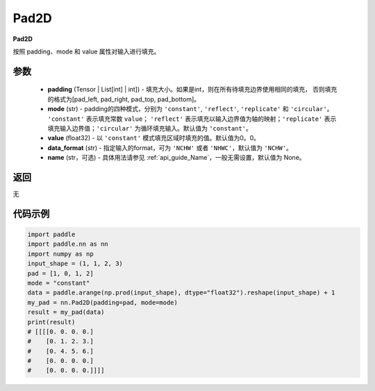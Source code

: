 .. _cn_api_nn_Pad2D:

Pad2D
-------------------------------
.. py:class:: paddle.nn.Pad2D(padding, mode="constant", value=0.0, data_format="NCHW", name=None)

**Pad2D**

按照 padding、mode 和 value 属性对输入进行填充。

参数
::::::::::::

  - **padding** (Tensor | List[int] | int]) - 填充大小。如果是int，则在所有待填充边界使用相同的填充，
    否则填充的格式为[pad_left, pad_right, pad_top, pad_bottom]。
  - **mode** (str) - padding的四种模式，分别为 ``'constant'``, ``'reflect'``, ``'replicate'`` 和 ``'circular'``。
    ``'constant'`` 表示填充常数 ``value``； ``'reflect'`` 表示填充以输入边界值为轴的映射；``'replicate'`` 表示
    填充输入边界值；``'circular'`` 为循环填充输入。默认值为 ``'constant'``。
  - **value** (float32) - 以 ``'constant'`` 模式填充区域时填充的值。默认值为0。0。
  - **data_format** (str)  - 指定输入的format，可为 ``'NCHW'`` 或者 ``'NHWC'``，默认值为 ``'NCHW'``。
  - **name** (str，可选) - 具体用法请参见  :ref:`api_guide_Name`，一般无需设置，默认值为 None。

返回
::::::::::::
无

代码示例
::::::::::::

..  code-block:: python

    import paddle
    import paddle.nn as nn
    import numpy as np
    input_shape = (1, 1, 2, 3)
    pad = [1, 0, 1, 2]
    mode = "constant"
    data = paddle.arange(np.prod(input_shape), dtype="float32").reshape(input_shape) + 1
    my_pad = nn.Pad2D(padding=pad, mode=mode)
    result = my_pad(data)
    print(result)
    # [[[[0. 0. 0. 0.]
    #    [0. 1. 2. 3.]
    #    [0. 4. 5. 6.]
    #    [0. 0. 0. 0.]
    #    [0. 0. 0. 0.]]]]
